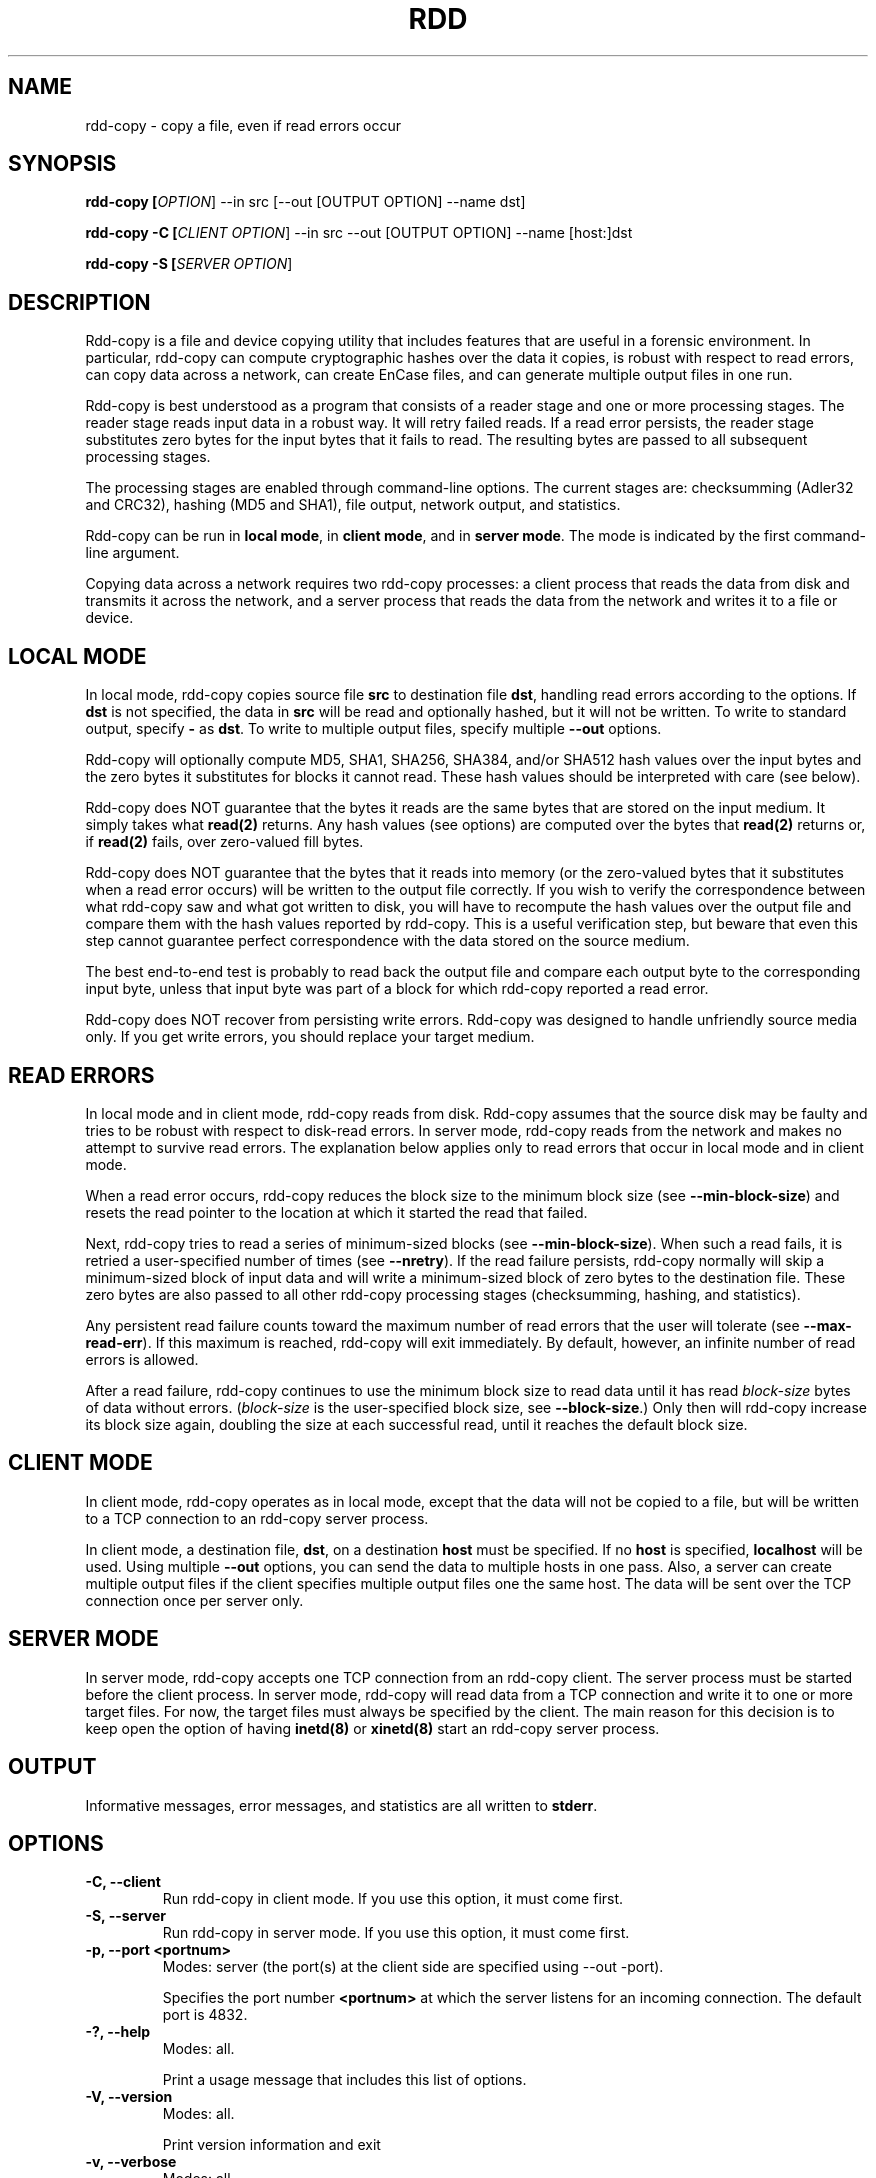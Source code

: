 .TH RDD "1" "Januari 2011 "rdd 3.0" "Raoul Bhoedjang"
.SH NAME
rdd-copy \- copy a file, even if read errors occur
.SH SYNOPSIS
.B rdd-copy [\fIOPTION\fR] --in src [--out [OUTPUT OPTION] --name dst] 

.B rdd-copy -C [\fICLIENT OPTION\fR] --in src --out [OUTPUT OPTION] --name [host:]dst

.B rdd-copy -S [\fISERVER OPTION\fR]
.SH DESCRIPTION
.\" Add any additional description here
.PP
Rdd-copy is a file and device copying utility that includes features
that are useful in a forensic environment.
In particular, rdd-copy can compute cryptographic hashes over the data it copies, 
is robust with respect to read errors,
can copy data across a network, 
can create EnCase files, 
and can generate multiple output files in one run.

Rdd-copy is best understood as a program that consists of a reader stage and
one or more processing stages.  The reader stage reads input data in a robust
way.  It will retry failed reads.  If a read error persists, the reader stage
substitutes zero bytes for the input bytes that it fails to read.  The resulting
bytes are passed to all subsequent processing stages.

The processing stages are enabled through command-line options.  The current
stages are: checksumming (Adler32 and CRC32), hashing (MD5 and SHA1),
file output, network output, and statistics.

Rdd-copy can be run in \fBlocal mode\fR, in \fBclient mode\fR, and in \fBserver
mode\fR.
The mode is indicated by the first command-line argument.

Copying data across a network requires two rdd-copy processes: a client process
that reads the data from disk and transmits it across the network, and a
server process that reads the data from the network and writes it to a
file or device.

.SH LOCAL MODE
In local mode, rdd-copy copies source file \fBsrc\fR
to destination file \fBdst\fR,
handling read errors according to the options.
If \fBdst\fR is not specified, the data in \fBsrc\fR will
be read and optionally hashed, but it will not be written.
To write to standard output, specify \fB-\fR as \fBdst\fR.
To write to multiple output files, specify multiple \fB--out\fR options.

Rdd-copy will optionally compute MD5, SHA1, SHA256, SHA384, and/or SHA512 hash values over
the input bytes and the zero bytes it substitutes for blocks
it cannot read.  These hash values should be interpreted with
care (see below).

Rdd-copy does NOT guarantee that the bytes it reads are the
same bytes that are stored on the input medium.  It simply takes what
\fBread(2)\fR returns.  Any hash values (see options) are computed over the bytes
that \fBread(2)\fR returns or, if \fBread(2)\fR fails, over zero-valued fill
bytes.

Rdd-copy does NOT guarantee that the bytes that it reads into memory (or the
zero-valued bytes that it substitutes when a read error occurs)
will be written to the output file correctly.
If you wish to verify the correspondence between
what rdd-copy saw and what got written to disk, you will have to
recompute the hash values over the output file
and compare them with the hash values reported by rdd-copy.
This is a useful verification step, but beware that even this
step cannot guarantee perfect correspondence with the data stored
on the source medium.

The best end-to-end test is probably to read back the output
file and compare each output byte to the corresponding input
byte, unless that input byte was part of a block for which rdd-copy
reported a read error.

Rdd-copy does NOT recover from persisting write errors. Rdd-copy was designed
to handle unfriendly source media only. If you get write errors,
you should replace your target medium.

.SH READ ERRORS
In local mode and in client mode, rdd-copy reads from disk.
Rdd-copy assumes that the source disk may be faulty and tries to be
robust with respect to disk-read errors.  In server mode, rdd-copy reads
from the network and makes no attempt to survive read errors.
The explanation below applies only to read errors that occur
in local mode and in client mode.

When a read error occurs, rdd-copy reduces the block
size to the minimum block size (see \fB\-\-min\-block\-size\fR) and resets
the read pointer to the location at which it started the read that failed.

Next, rdd-copy tries to read a series of minimum-sized blocks (see \fB\-\-min\-block\-size\fR).
When such a read
fails, it is retried a user-specified number of times (see \fB\-\-nretry\fR).
If the read failure persists, rdd-copy normally will skip a minimum-sized block of input
data and will write a minimum-sized block of zero bytes to the destination file.
These zero bytes are also passed to all other rdd-copy processing stages (checksumming,
hashing, and statistics).

Any persistent read failure counts toward the maximum number
of read errors that the user will tolerate (see \fB\-\-max\-read\-err\fR).
If this maximum is reached, rdd-copy will exit immediately.  
By default, however, an infinite number of read errors is allowed.

After a read failure, rdd-copy continues to use the minimum block size to read
data until it has read \fIblock-size\fR bytes of data without errors.
(\fIblock-size\fR is the user-specified block size, see \fB\-\-block\-size\fR.)
Only then will rdd-copy increase its block size again, doubling the size at each
successful read, until it reaches the default block size.

.SH CLIENT MODE
In client mode, rdd-copy operates as in local mode, except that the
data will not be copied to a file, but will be written to a
TCP connection to an rdd-copy server process.

In client mode, a destination file, \fBdst\fR, on a destination
\fBhost\fR must be specified.  If no \fBhost\fR is specified,
\fBlocalhost\fR will be used. Using multiple \fB--out\fR options, you can 
send the data to multiple hosts in one pass. Also, a server can create multiple
output files if the client specifies multiple output files one the same host.
The data will be sent over the TCP connection once per server only.

.SH SERVER MODE
In server mode, rdd-copy accepts one TCP connection from an rdd-copy client.
The server process must be started before the client process.
In server mode, rdd-copy will read data from a TCP connection and write
it to one or more target files.
For now, the target files must always be specified by the client.
The main reason for this decision is to keep open the option
of having \fBinetd(8)\fR or \fBxinetd(8)\fR start an rdd-copy server process.

.SH OUTPUT
Informative messages, error messages, and statistics are all written to
\fBstderr\fR.

.SH OPTIONS
.TP
\fB\-C, \-\-client\fR
Run rdd-copy in client mode.  If you use this option, it must come first.
.TP
\fB\-S, \-\-server\fR
Run rdd-copy in server mode.  If you use this option, it must come first.
.TP
\fB-p, \-\-port <portnum>\fR
Modes: server (the port(s) at the client side are specified using --out -port).

Specifies the port number \fB<portnum>\fR at which the server listens for an
incoming connection.
The default port is 4832.
.TP
\fB\-?, \-\-help\fR
Modes: all.

Print a usage message that includes this list of options.
.TP
\fB\-V, \-\-version\fR
Modes: all.

Print version information and exit
.TP
\fB\-v, \-\-verbose\fR
Modes: all.

Be verbose.
.TP
\fB\-q, \-\-quiet\fR
Modes: all.

Do not pose interactive questions.
.TP
\fB\-i, \-\-in <infile>\fR
Modes: local, client.

Use \fB<infile>\fR as input file.
.TP
\fB\-O, \-\-out <output options>\fR
Modes: local, client.

Generate an output file according to the given suboptions. Can be used multiple times.

\fBSuboptions:\fR

\fB\-N, \-\-name [host:]<outfile>\fR

Modes: local, client.

Use <outfile> as name for the output file. In client mode, also specify the host. If the same host is used in multiple output options, the input is sent across the wire only once and the output files are generated by one server.

\fB\-s, \-\-split <size>\fR

Modes: local, client.

If necessary, create multiple output files, none of which will be
larger than <size> bytes.  Each output file will have a name that
consists of a sequence number followed by a dash and the name
specified on the command line.

\fB\-e, \-\-ewf <compression>\fR

Modes: local, client.

Output as EnCase file. <compression> can be: none, fast, best, empty-block.

\fB\-p, \-\-port <portnum>\fR

Modes: client.

Specifies the port number \fB<portnum>\fR at which the server listens for an
incoming connection.
The default port is 4832.
.
.TP
\fB\-l, \-\-log\-file <logfile>\fR
Modes: all.

Log all messages except progress messages to \fB<logfile>\fR.

.TP
\fB\-f, \-\-force\fR
Modes: local, server.

Force existing files to be overwritten.  The default behavior is
to bail out when the output file already exists.
.TP
\fB\-b, \-\-block\-size <size>\fR
Modes: local, client.

Specify the default block size; <size> must be a power of two.
While no read errors occur, rdd-copy will read and write blocks of <size> bytes.
.TP
\fB\-m, \-\-min\-block\-size <size>\fR
Modes: local, client.

Specify the minimum read size; <size> must be a power of two.
When a persistent read error occurs, at least this many bytes of
data will be skipped and replaced with zero bytes in the destination file.
.TP
\fB\-n, \-\-nretry <count>\fR
Modes: local, client.

Retry failed reads up to <count> times.  In many cases, using a large
retry value makes little sense, because the operating system's device
driver will not indicate a failed read until it has, itself, retried
the read several times.
.TP
\fB\-o, \-\-offset <size>\fR
Modes: local, client.

Skip <size> bytes from the start of the input file before reading
any data.  The bytes that are skipped will not be included in any
hash computation and will not be written to the output file.
.TP
\fB\-c, \-\-count <size>\fR
Modes: local, client.

Read at most <size> input bytes or read until end-of-file.
.TP
\fB\-z, \-\-compress\fR
Modes: client.

Compress network data.
.TP
\fB\-r, \-\-raw\fR
Modes: local, client.

Access the device using the raw device. The data will not travel through the 
buffer cache.

.TP
\fB\-P, \-\-progress <sec>\fR
Modes: all.

Report progress (bytes read and percentage of data covered) every
<sec> seconds.
.TP
\fB\-M, \-\-max\-read\-err <count>\fR
Modes: local, client.

Give up after <count> read errors.
.TP
\fB\-\-md5\fR
Modes: all.

Compute an MD5 hash value over all data that was read without errors
and over the zero-filled blocks that are used to replace bad blocks.
.TP
\fB\-\-sha, \-\-sha1\fR
Modes: all.

Compute a SHA1 hash value over all data that was read without errors
and over the zero-filled blocks that are used to replace bad blocks.
.TP
\fB\-\-checksum, \-\-adler32 <file>\fR
Modes: all.

Compute an Adler32 checksum value over blocks of data produced
by the reader stage.  The last block to be checksummed may be smaller than
the the block size that is used.  All checksum values are written to <file>.
.TP
\fB\-\-checksum\-block\-size, \-\-adler32\-block\-size <size>\fR
Modes: all.

Compute Adler32 checksum values over data blocks with a size of
<size> bytes.  Only the last data block to be checksummed may be
smaller than <size>.  The default block size is 32 Kbyte.
.TP
\fB\-\-crc32 <file>\fR
Modes: all.

Compute a CRC32 checksum value over blocks of data produced
by the reader stage.  The last block to be checksummed may be smaller than
the the block size that is used.  All checksum values are written to <file>.
.TP
\fB\-\-crc32\-block\-size <size>\fR
Modes: all.

Compute CRC32 checksum values over data blocks with a size of
<size> bytes.  Only the last data block to be checksummed may be
smaller than <size>.  The default block size is 32 Kbyte.
.TP
\fB\-H, \-\-histogram <file>\fR
Modes: all.

Compute a histogram over each block of data produced by the reader stage.
The histogramming block size can be set by the user (see \fB\-\-hist-block-size\fR).
For each block, write a single text line of statistics to <file>.
.TP
\fB\-h, \-\-hist-block-size <size>\fR
Modes: all.

Set the histogramming block size to <size> bytes.
The default block size is 256 Kbyte.
.TP
\fB\-\-block\-md5 <file>\fR
Modes: all.

Compute the MD5 hash value over blocks of data produced
by the reader stage.  The last block to be hashed may be smaller than
the block size.  All MD5 values are written to text file <file>.
Each line in this file contains a block number, followed by a space,
followed by the hash value of the corresponding block.
.TP
\fB\-\-block\-md5\-size <size>\fR
Modes: all.

Sets the block size of the block-wise MD5 computation.
The default block size is 4 Kbyte.

.PP
A <size> argument may be followed by one of the following
multiplicative suffixes:
c 1, w 2, b 512, k 1024, M 1,048,576, and G 1,073,741,824.
.SH EXAMPLES
.TP
rdd-copy --md5 --in /dev/hda1

Compute and print the MD5 hash value over \fB/dev/hda1\fR.
On Linux, \fB/dev/hda1\fR denotes the first partition of the
primary master disk.
.TP
rdd-copy -b 16k -m 512 -l rdd-log.txt --in /dev/fd0 --out --name f.img

Create an image of a floppy disk (\fB/dev/fd0\fR).
Copy 16 Kbyte at a time, but use blocks as small as a single
sector (512 bytes) when read errors occur. Write all log 
messages to the file \fBrdd-log.txt\fR.
.TP
On the server: rdd-copy -S --sha1
.TP
On the client: rdd-copy -C --sha1 --in /dev/hdb --out --name snake:/images/disk.img

Copy the primary slave disk to host snake and store the data in
file \fB/images/disk.img\fR.  The client host computes a SHA1 hash
over the data it reads from the disk; the server host computes a
SHA1 hash over the data it receives from the network.
.TP
rdd-copy --count 512 --in /dev/hda --out --name mbr.img

Copy the master boot record (MBR) from the primary master disk
to file \fBmbr.img\fR.

.TP
rdd-copy --in /dev/fd0 --out --name f1.img --out --ewf fast --name f2.img

Create an image of \fB/dev/fd0\fR; also create the image in EnCase format
using libewf's 'fast' compression.

.SH SEE ALSO
.TP
\fBrdd-verify(1)\fR, \fBraw(8)\fR
.SH NOTES
If you encounter read errors, do examine \fB/var/log/messages\fR (or
the equivalent file on your operating system).  It may contain useful
device driver error messages.
.PP
On Linux (kernel 2.4 and lower) rdd-copy and other programs that read from a 
block device may yield an I/O error when they reach the end of the device, 
even if there's nothing wrong with the device.  To the best of my knowledge, 
this is a Linux problem rather than an rdd-copy problem; the same problem 
occurs with GNU dd-copy and other programs.
The problem is described in the following document:
http://www.cftt.nist.gov/Notes_on_dd_and_Odd_Sized_Disks4.doc.
The problem has apparently been solved in the Linux: 2.6 kernel.
.PP
If you use \fBrdd-copy\fR to access a device, consider using
the \fIraw\fR device (see \fBraw(8)\fR).  This way, your data will
not travel through the buffer cache.
.SH BUGS
Server-side errors are not reported back to the client.
Users must watch the server's output.
.SH AUTHOR
Raoul Bhoedjang <raoul@holmes.nl>, with initial checksumming
contributions by Erwin van Eijk <eijk@holmes.nl>.
.SH "REPORTING BUGS"
Report bugs to <rddadmin@holmes.nl>.
.SH ACKNOWLEDGEMENTS
Many thanks to all who reported bugs and successes, and who
suggested improvements.
You know who you are.
.SH COPYRIGHT
Copyright \(co 2002-2011 Netherlands Forensic Institute
.br
This software comes with NO warranty;
not even for MERCHANTABILITY or FITNESS FOR A PARTICULAR PURPOSE.
.SH HISTORY
Up to version 1.2-7a rdd-copy (then called rdd) used a different error recovery strategy.
With the new strategy, users can no longer set the recovery threshold, so the
\fB\-\-recovery\-len\fR option has been retired.
